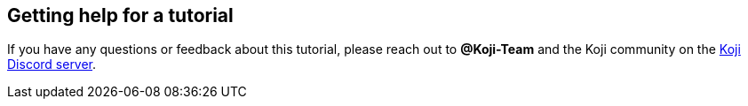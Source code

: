 == Getting help for a tutorial

// tag::all[]
If you have any questions or feedback about this tutorial, please reach out to *@Koji-Team* and the Koji community on the https://discord.gg/kMkjJQ6Phb[Koji Discord server].
// end::all[]
